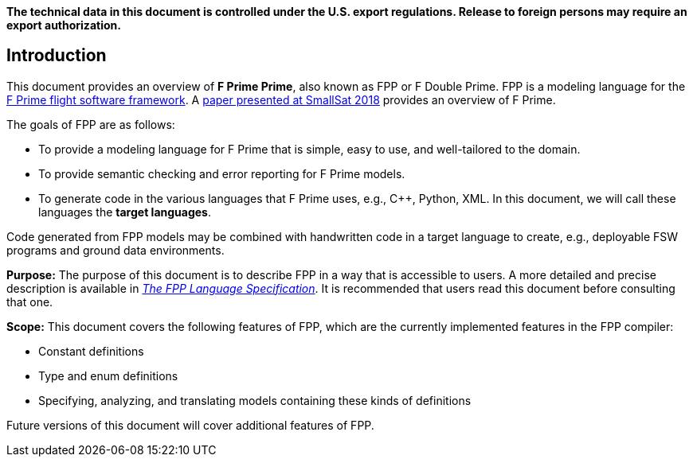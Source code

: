*The technical data in this document is controlled under the U.S. export 
regulations. Release to foreign persons may require an export authorization.*

== Introduction

This document provides an overview of **F Prime Prime**, also known 
as FPP or F Double Prime.
FPP is a modeling language for the https://github.com/nasa/fprime[F Prime 
flight software framework].
A https://digitalcommons.usu.edu/smallsat/2018/all2018/328/[paper presented at 
SmallSat 2018]
provides an overview of F Prime.

The goals of FPP are as follows:

* To provide a modeling language for F Prime that is simple, easy to use, and
well-tailored to the domain.

* To provide semantic checking and error reporting for F Prime models.

* To generate code in the various languages that F Prime uses, e.g.,
{cpp}, Python, XML.
In this document, we will call these languages the *target languages*.

Code generated from FPP models may be combined with handwritten code in
a target language to create, e.g., deployable FSW programs and ground
data environments.

*Purpose:* The purpose of this document is to describe FPP in a way that is accessible
to users.
A more detailed and precise description is available in
https://github.jpl.nasa.gov/pages/bocchino/fpp[_The FPP Language
Specification_].
It is recommended that users read this document before consulting that one.

*Scope:* This document covers the following features of FPP, which are the
currently implemented features in the FPP compiler:

* Constant definitions

* Type and enum definitions

* Specifying, analyzing, and translating models containing these kinds of
definitions

Future versions of this document will cover additional features of FPP.

